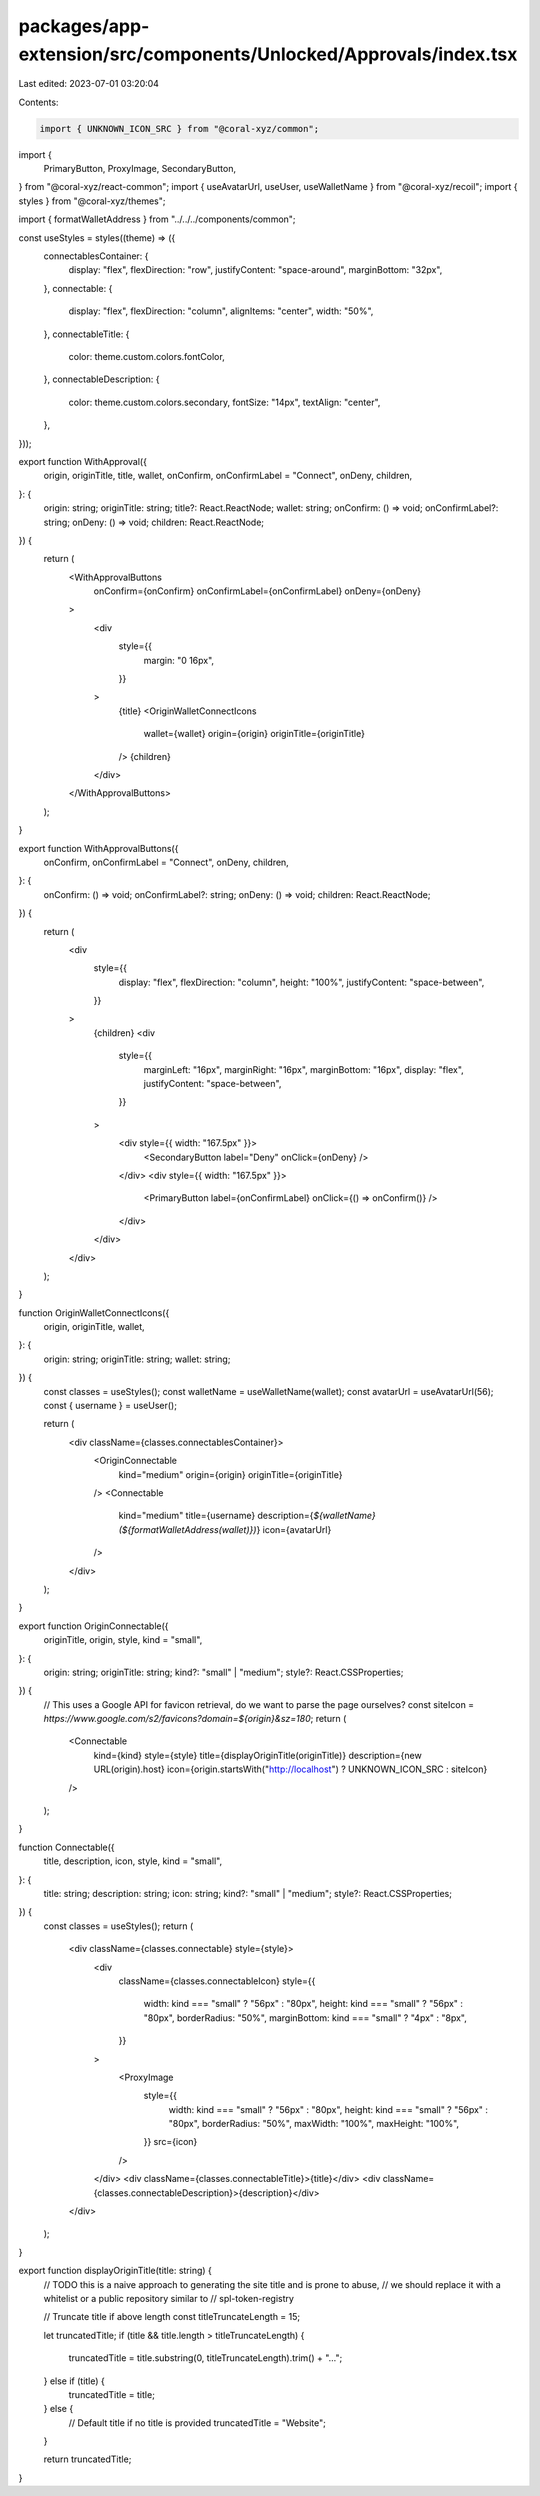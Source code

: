 packages/app-extension/src/components/Unlocked/Approvals/index.tsx
==================================================================

Last edited: 2023-07-01 03:20:04

Contents:

.. code-block:: tsx

    import { UNKNOWN_ICON_SRC } from "@coral-xyz/common";
import {
  PrimaryButton,
  ProxyImage,
  SecondaryButton,
} from "@coral-xyz/react-common";
import { useAvatarUrl, useUser, useWalletName } from "@coral-xyz/recoil";
import { styles } from "@coral-xyz/themes";

import { formatWalletAddress } from "../../../components/common";

const useStyles = styles((theme) => ({
  connectablesContainer: {
    display: "flex",
    flexDirection: "row",
    justifyContent: "space-around",
    marginBottom: "32px",
  },
  connectable: {
    display: "flex",
    flexDirection: "column",
    alignItems: "center",
    width: "50%",
  },
  connectableTitle: {
    color: theme.custom.colors.fontColor,
  },
  connectableDescription: {
    color: theme.custom.colors.secondary,
    fontSize: "14px",
    textAlign: "center",
  },
}));

export function WithApproval({
  origin,
  originTitle,
  title,
  wallet,
  onConfirm,
  onConfirmLabel = "Connect",
  onDeny,
  children,
}: {
  origin: string;
  originTitle: string;
  title?: React.ReactNode;
  wallet: string;
  onConfirm: () => void;
  onConfirmLabel?: string;
  onDeny: () => void;
  children: React.ReactNode;
}) {
  return (
    <WithApprovalButtons
      onConfirm={onConfirm}
      onConfirmLabel={onConfirmLabel}
      onDeny={onDeny}
    >
      <div
        style={{
          margin: "0 16px",
        }}
      >
        {title}
        <OriginWalletConnectIcons
          wallet={wallet}
          origin={origin}
          originTitle={originTitle}
        />
        {children}
      </div>
    </WithApprovalButtons>
  );
}

export function WithApprovalButtons({
  onConfirm,
  onConfirmLabel = "Connect",
  onDeny,
  children,
}: {
  onConfirm: () => void;
  onConfirmLabel?: string;
  onDeny: () => void;
  children: React.ReactNode;
}) {
  return (
    <div
      style={{
        display: "flex",
        flexDirection: "column",
        height: "100%",
        justifyContent: "space-between",
      }}
    >
      {children}
      <div
        style={{
          marginLeft: "16px",
          marginRight: "16px",
          marginBottom: "16px",
          display: "flex",
          justifyContent: "space-between",
        }}
      >
        <div style={{ width: "167.5px" }}>
          <SecondaryButton label="Deny" onClick={onDeny} />
        </div>
        <div style={{ width: "167.5px" }}>
          <PrimaryButton label={onConfirmLabel} onClick={() => onConfirm()} />
        </div>
      </div>
    </div>
  );
}

function OriginWalletConnectIcons({
  origin,
  originTitle,
  wallet,
}: {
  origin: string;
  originTitle: string;
  wallet: string;
}) {
  const classes = useStyles();
  const walletName = useWalletName(wallet);
  const avatarUrl = useAvatarUrl(56);
  const { username } = useUser();

  return (
    <div className={classes.connectablesContainer}>
      <OriginConnectable
        kind="medium"
        origin={origin}
        originTitle={originTitle}
      />
      <Connectable
        kind="medium"
        title={username}
        description={`${walletName} (${formatWalletAddress(wallet)})`}
        icon={avatarUrl}
      />
    </div>
  );
}

export function OriginConnectable({
  originTitle,
  origin,
  style,
  kind = "small",
}: {
  origin: string;
  originTitle: string;
  kind?: "small" | "medium";
  style?: React.CSSProperties;
}) {
  // This uses a Google API for favicon retrieval, do we want to parse the page ourselves?
  const siteIcon = `https://www.google.com/s2/favicons?domain=${origin}&sz=180`;
  return (
    <Connectable
      kind={kind}
      style={style}
      title={displayOriginTitle(originTitle)}
      description={new URL(origin).host}
      icon={origin.startsWith("http://localhost") ? UNKNOWN_ICON_SRC : siteIcon}
    />
  );
}

function Connectable({
  title,
  description,
  icon,
  style,
  kind = "small",
}: {
  title: string;
  description: string;
  icon: string;
  kind?: "small" | "medium";
  style?: React.CSSProperties;
}) {
  const classes = useStyles();
  return (
    <div className={classes.connectable} style={style}>
      <div
        className={classes.connectableIcon}
        style={{
          width: kind === "small" ? "56px" : "80px",
          height: kind === "small" ? "56px" : "80px",
          borderRadius: "50%",
          marginBottom: kind === "small" ? "4px" : "8px",
        }}
      >
        <ProxyImage
          style={{
            width: kind === "small" ? "56px" : "80px",
            height: kind === "small" ? "56px" : "80px",
            borderRadius: "50%",
            maxWidth: "100%",
            maxHeight: "100%",
          }}
          src={icon}
        />
      </div>
      <div className={classes.connectableTitle}>{title}</div>
      <div className={classes.connectableDescription}>{description}</div>
    </div>
  );
}

export function displayOriginTitle(title: string) {
  // TODO this is a naive approach to generating the site title and is prone to abuse,
  // we should replace it with a whitelist or a public repository similar to
  // spl-token-registry

  // Truncate title if above length
  const titleTruncateLength = 15;

  let truncatedTitle;
  if (title && title.length > titleTruncateLength) {
    truncatedTitle = title.substring(0, titleTruncateLength).trim() + "...";
  } else if (title) {
    truncatedTitle = title;
  } else {
    // Default title if no title is provided
    truncatedTitle = "Website";
  }

  return truncatedTitle;
}


